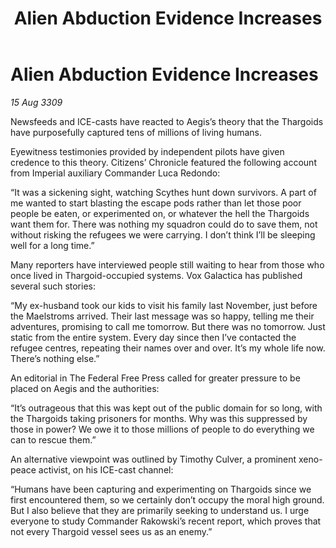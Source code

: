 :PROPERTIES:
:ID:       0f7c7f4d-a2e2-484d-bc88-2bcd9d2cf06f
:END:
#+title: Alien Abduction Evidence Increases
#+filetags: :Thargoid:galnet:

* Alien Abduction Evidence Increases

/15 Aug 3309/

Newsfeeds and ICE-casts have reacted to Aegis’s theory that the Thargoids have purposefully captured tens of millions of living humans. 

Eyewitness testimonies provided by independent pilots have given credence to this theory. Citizens’ Chronicle featured the following account from Imperial auxiliary Commander Luca Redondo: 

“It was a sickening sight, watching Scythes hunt down survivors. A part of me wanted to start blasting the escape pods rather than let those poor people be eaten, or experimented on, or whatever the hell the Thargoids want them for. There was nothing my squadron could do to save them, not without risking the refugees we were carrying. I don’t think I’ll be sleeping well for a long time.” 

Many reporters have interviewed people still waiting to hear from those who once lived in Thargoid-occupied systems. Vox Galactica has published several such stories: 

“My ex-husband took our kids to visit his family last November, just before the Maelstroms arrived. Their last message was so happy, telling me their adventures, promising to call me tomorrow. But there was no tomorrow. Just static from the entire system. Every day since then I’ve contacted the refugee centres, repeating their names over and over. It’s my whole life now. There’s nothing else.” 

An editorial in The Federal Free Press called for greater pressure to be placed on Aegis and the authorities: 

“It’s outrageous that this was kept out of the public domain for so long, with the Thargoids taking prisoners for months. Why was this suppressed by those in power? We owe it to those millions of people to do everything we can to rescue them.” 

An alternative viewpoint was outlined by Timothy Culver, a prominent xeno-peace activist, on his ICE-cast channel: 

“Humans have been capturing and experimenting on Thargoids since we first encountered them, so we certainly don’t occupy the moral high ground. But I also believe that they are primarily seeking to understand us. I urge everyone to study Commander Rakowski’s recent report, which proves that not every Thargoid vessel sees us as an enemy.”
